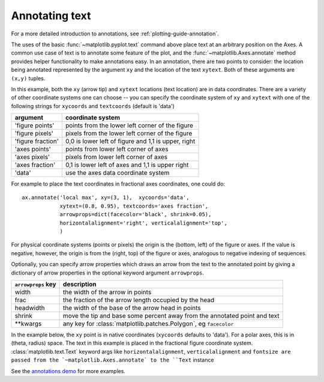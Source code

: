 .. _annotations-tutorial:

Annotating text
===============

For a more detailed introduction to annotations, see
:ref:`plotting-guide-annotation`.

The uses of the basic :func:`~matplotlib.pyplot.text` command above
place text at an arbitrary position on the Axes.  A common use case of
text is to annotate some feature of the plot, and the
:func:`~matplotlib.Axes.annotate` method provides helper functionality
to make annotations easy.  In an annotation, there are two points to
consider: the location being annotated represented by the argument
``xy`` and the location of the text ``xytext``.  Both of these
arguments are ``(x,y)`` tuples.

.. plot:: pyplots/annotation_basic.py
   :include-source:


In this example, both the ``xy`` (arrow tip) and ``xytext`` locations
(text location) are in data coordinates.  There are a variety of other
coordinate systems one can choose -- you can specify the coordinate
system of ``xy`` and ``xytext`` with one of the following strings for
``xycoords`` and ``textcoords`` (default is 'data')

====================  ====================================================
argument              coordinate system
====================  ====================================================
  'figure points'     points from the lower left corner of the figure
  'figure pixels'     pixels from the lower left corner of the figure
  'figure fraction'   0,0 is lower left of figure and 1,1 is upper, right
  'axes points'       points from lower left corner of axes
  'axes pixels'       pixels from lower left corner of axes
  'axes fraction'     0,1 is lower left of axes and 1,1 is upper right
  'data'              use the axes data coordinate system
====================  ====================================================

For example to place the text coordinates in fractional axes
coordinates, one could do::

    ax.annotate('local max', xy=(3, 1),  xycoords='data',
                xytext=(0.8, 0.95), textcoords='axes fraction',
                arrowprops=dict(facecolor='black', shrink=0.05),
                horizontalalignment='right', verticalalignment='top',
                )

For physical coordinate systems (points or pixels) the origin is the
(bottom, left) of the figure or axes.  If the value is negative,
however, the origin is from the (right, top) of the figure or axes,
analogous to negative indexing of sequences.

Optionally, you can specify arrow properties which draws an arrow
from the text to the annotated point by giving a dictionary of arrow
properties in the optional keyword argument ``arrowprops``.


==================== ===========================================================================
``arrowprops`` key   description
==================== ===========================================================================
width                the width of the arrow in points
frac                 the fraction of the arrow length occupied by the head
headwidth            the width of the base of the arrow head in points
shrink               move the tip and base some percent away from the annotated point and text
\*\*kwargs             any key for :class:`matplotlib.patches.Polygon`, eg ``facecolor``
==================== ===========================================================================


In the example below, the ``xy`` point is in native coordinates
(``xycoords`` defaults to 'data').  For a polar axes, this is in
(theta, radius) space.  The text in this example is placed in the
fractional figure coordinate system. :class:`matplotlib.text.Text`
keyword args like ``horizontalalignment``, ``verticalalignment`` and
``fontsize are passed from the `~matplotlib.Axes.annotate` to the
``Text`` instance

.. plot:: pyplots/annotation_polar.py
   :include-source:

See the `annotations demo
<http://matplotlib.sf.net/examples/pylab_examples/annotation_demo.py>`_ for more
examples.
